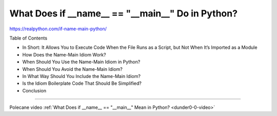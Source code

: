 What Does if __name__ == "__main__" Do in Python?
=================================================

https://realpython.com/if-name-main-python/

Table of Contents

* In Short: It Allows You to Execute Code When the File Runs as a Script, but Not When It’s Imported as a Module
* How Does the Name-Main Idiom Work?
* When Should You Use the Name-Main Idiom in Python?
* When Should You Avoid the Name-Main Idiom?
* In What Way Should You Include the Name-Main Idiom?
* Is the Idiom Boilerplate Code That Should Be Simplified?
* Conclusion

----

Polecane video :ref:`What Does if __name__ == "__main__" Mean in Python? <dunder0-0-video>`
